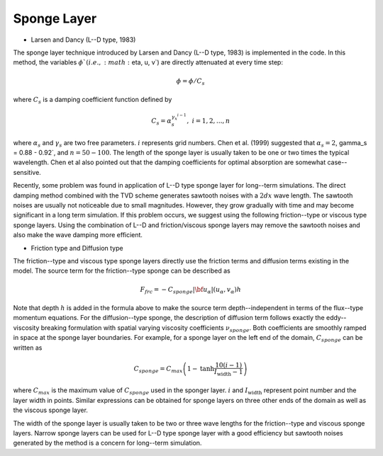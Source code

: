 .. _section_sponge_layer:

Sponge Layer
**************

* Larsen and Dancy (L--D type, 1983)

The sponge layer technique introduced by Larsen and Dancy (L--D type, 1983) is implemented in the code. In this method, the variables :math:`\phi`( i.e., :math:`\eta, u, v`) are directly attenuated at every time step:

.. math:: \phi = \phi /C_s

where :math:`C_s` is a damping coefficient function defined by

.. math:: C_s = \alpha_s^{\gamma_x^{i-1}}, \ \ \ \ \ i=1,2, ..., n

where :math:`\alpha_s` and :math:`\gamma_s` are two free parameters. :math:`i` represents grid numbers. Chen et al. (1999) suggested that :math:`\alpha_s =2`, \gamma_s = 0.88 - 0.92`, and :math:`n=50 - 100`. The length of the sponge layer is usually taken to be one or two times the typical wavelength. Chen et al also pointed out that the damping coefficients for optimal absorption are somewhat case--sensitive. 

Recently, some problem was found in application of L--D type sponge layer for long--term simulations. The direct damping method combined with the TVD scheme  generates sawtooth noises with a :math:`2 dx` wave length. The sawtooth noises are usually not noticeable due to small magnitudes. However, they grow gradually with time and may become significant in a long term simulation. If this problem occurs, we suggest using the following friction--type or viscous type sponge layers. Using the combination of L--D and friction/viscous sponge layers may remove the sawtooth noises and also make the wave damping more efficient. 


* Friction type and Diffusion type

The friction--type and viscous type sponge layers directly use the friction terms and diffusion terms existing in the model. The source term for the friction--type sponge can be described as

.. math:: 
  F_{frc} = - C_{sponge} |{\bf u_\alpha}|  (u_\alpha, v_\alpha) h

Note that depth :math:`h` is added in the formula above to make the source term depth--independent in terms of the flux--type momentum equations. For the diffusion--type sponge, the description of diffusion term follows exactly the eddy--viscosity breaking formulation with spatial varying viscosity coefficients :math:`\nu_{sponge}`.  Both coefficients are smoothly ramped in space at the sponge layer boundaries. For example, for a sponge layer on the left end of the domain,  :math:`C_{sponge}` can be written as

.. math:: C_{sponge} = C_{max} \left (1-  \mbox{tanh} \frac{10 (i-1)}{I_{\mbox{width}}-1} \right)

where :math:`C_{max}` is the maximum value of :math:`C_{sponge}` used in the sponger layer. :math:`i` and :math:`I_{\mbox{width}}` represent point number and the layer width in points. Similar expressions can be obtained for sponge layers on three other ends of the domain as well as  the viscous sponge layer. 

The width of the sponge layer is usually taken to be two or three wave lengths for the friction--type and viscous sponge layers. Narrow sponge layers can be used for L--D type sponge layer with a good efficiency but sawtooth noises generated by the method is a concern for long--term simulation. 
